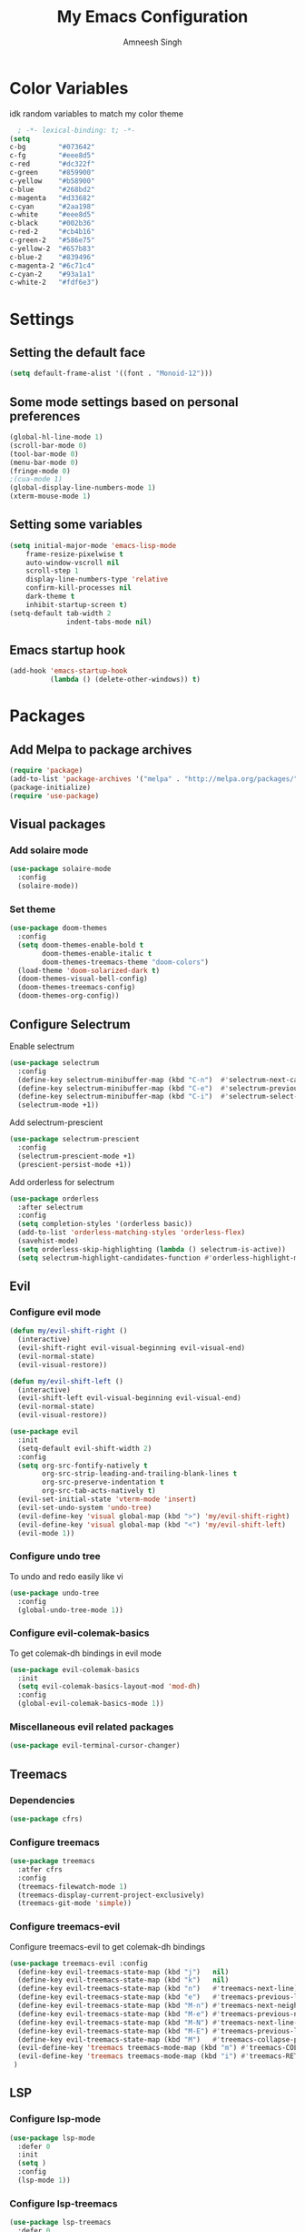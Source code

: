 #+TITLE: My Emacs Configuration
#+AUTHOR: Amneesh Singh
#+PROPERTY: header-args:emacs-lisp :tangle yes

* Color Variables
idk random variables to match my color theme
#+begin_src emacs-lisp
  ; -*- lexical-binding: t; -*-
(setq
c-bg        "#073642"
c-fg        "#eee8d5"
c-red       "#dc322f"
c-green     "#859900"
c-yellow    "#b58900"
c-blue      "#268bd2"
c-magenta   "#d33682"
c-cyan      "#2aa198"
c-white     "#eee8d5"
c-black     "#002b36"
c-red-2     "#cb4b16"
c-green-2   "#586e75"
c-yellow-2  "#657b83"
c-blue-2    "#839496"
c-magenta-2 "#6c71c4"
c-cyan-2    "#93a1a1"
c-white-2   "#fdf6e3")
#+end_src

* Settings
** Setting the default face
#+begin_src emacs-lisp
(setq default-frame-alist '((font . "Monoid-12")))
#+end_src

** Some mode settings based on personal preferences
#+begin_src emacs-lisp
(global-hl-line-mode 1)
(scroll-bar-mode 0)
(tool-bar-mode 0)
(menu-bar-mode 0)
(fringe-mode 0)
;(cua-mode 1)
(global-display-line-numbers-mode 1)
(xterm-mouse-mode 1)
#+end_src

** Setting some variables
#+begin_src emacs-lisp
  (setq initial-major-mode 'emacs-lisp-mode
      frame-resize-pixelwise t
      auto-window-vscroll nil
      scroll-step 1
      display-line-numbers-type 'relative
      confirm-kill-processes nil
      dark-theme t
      inhibit-startup-screen t)
  (setq-default tab-width 2
                indent-tabs-mode nil)
#+end_src

** Emacs startup hook
#+begin_src emacs-lisp
(add-hook 'emacs-startup-hook
          (lambda () (delete-other-windows)) t)
#+end_src

* Packages
** Add Melpa to package archives 
#+begin_src emacs-lisp
(require 'package)
(add-to-list 'package-archives '("melpa" . "http://melpa.org/packages/"))
(package-initialize)
(require 'use-package)
#+end_src

** Visual packages
*** Add solaire mode
#+begin_src emacs-lisp
(use-package solaire-mode
  :config
  (solaire-mode))
#+end_src

*** Set theme
#+begin_src emacs-lisp
(use-package doom-themes
  :config
  (setq doom-themes-enable-bold t   
        doom-themes-enable-italic t
        doom-themes-treemacs-theme "doom-colors")
  (load-theme 'doom-solarized-dark t)
  (doom-themes-visual-bell-config)
  (doom-themes-treemacs-config)
  (doom-themes-org-config))
#+end_src

** Configure Selectrum
Enable selectrum
#+begin_src emacs-lisp
(use-package selectrum
  :config
  (define-key selectrum-minibuffer-map (kbd "C-n")  #'selectrum-next-candidate)
  (define-key selectrum-minibuffer-map (kbd "C-e")  #'selectrum-previous-candidate)
  (define-key selectrum-minibuffer-map (kbd "C-i")  #'selectrum-select-current-candidate)
  (selectrum-mode +1))
#+end_src

Add selectrum-prescient
#+begin_src emacs-lisp
(use-package selectrum-prescient
  :config
  (selectrum-prescient-mode +1)
  (prescient-persist-mode +1))
#+end_src


Add orderless for selectrum
#+begin_src emacs-lisp
(use-package orderless
  :after selectrum
  :config
  (setq completion-styles '(orderless basic))
  (add-to-list 'orderless-matching-styles 'orderless-flex)
  (savehist-mode)
  (setq orderless-skip-highlighting (lambda () selectrum-is-active))
  (setq selectrum-highlight-candidates-function #'orderless-highlight-matches))
#+end_src

** Evil
*** Configure evil mode
#+begin_src emacs-lisp
(defun my/evil-shift-right ()
  (interactive)
  (evil-shift-right evil-visual-beginning evil-visual-end)
  (evil-normal-state)
  (evil-visual-restore))

(defun my/evil-shift-left ()
  (interactive)
  (evil-shift-left evil-visual-beginning evil-visual-end)
  (evil-normal-state)
  (evil-visual-restore))

(use-package evil
  :init
  (setq-default evil-shift-width 2)
  :config
  (setq org-src-fontify-natively t
        org-src-strip-leading-and-trailing-blank-lines t
        org-src-preserve-indentation t
        org-src-tab-acts-natively t)
  (evil-set-initial-state 'vterm-mode 'insert)
  (evil-set-undo-system 'undo-tree)
  (evil-define-key 'visual global-map (kbd ">") 'my/evil-shift-right)
  (evil-define-key 'visual global-map (kbd "<") 'my/evil-shift-left)
  (evil-mode 1))
#+end_src


*** Configure undo tree
To undo and redo easily like vi
#+begin_src emacs-lisp
(use-package undo-tree
  :config
  (global-undo-tree-mode 1))
#+end_src
  
*** Configure evil-colemak-basics
To get colemak-dh bindings in evil mode
#+begin_src emacs-lisp
(use-package evil-colemak-basics
  :init
  (setq evil-colemak-basics-layout-mod 'mod-dh)
  :config
  (global-evil-colemak-basics-mode 1))
#+end_src

*** Miscellaneous evil related packages
#+begin_src emacs-lisp
(use-package evil-terminal-cursor-changer)
#+end_src

** Treemacs
*** Dependencies
#+begin_src emacs-lisp
(use-package cfrs)
#+end_src

*** Configure treemacs
#+begin_src emacs-lisp
(use-package treemacs
  :atfer cfrs
  :config
  (treemacs-filewatch-mode 1)
  (treemacs-display-current-project-exclusively)
  (treemacs-git-mode 'simple))
#+end_src

*** Configure treemacs-evil
Configure treemacs-evil to get colemak-dh bindings
#+begin_src emacs-lisp
  (use-package treemacs-evil :config
    (define-key evil-treemacs-state-map (kbd "j")   nil)
    (define-key evil-treemacs-state-map (kbd "k")   nil)
    (define-key evil-treemacs-state-map (kbd "n")   #'treemacs-next-line)
    (define-key evil-treemacs-state-map (kbd "e")   #'treemacs-previous-line)
    (define-key evil-treemacs-state-map (kbd "M-n") #'treemacs-next-neighbour)
    (define-key evil-treemacs-state-map (kbd "M-e") #'treemacs-previous-neighbour)
    (define-key evil-treemacs-state-map (kbd "M-N") #'treemacs-next-line-other-window)
    (define-key evil-treemacs-state-map (kbd "M-E") #'treemacs-previous-line-other-window)
    (define-key evil-treemacs-state-map (kbd "M")   #'treemacs-collapse-parent-node)
    (evil-define-key 'treemacs treemacs-mode-map (kbd "m") #'treemacs-COLLAPSE-action)
    (evil-define-key 'treemacs treemacs-mode-map (kbd "i") #'treemacs-RET-action)
   )
#+end_src

** LSP
*** Configure lsp-mode
#+begin_src emacs-lisp
(use-package lsp-mode
  :defer 0
  :init
  (setq )
  :config
  (lsp-mode 1))
#+end_src

*** Configure lsp-treemacs
#+begin_src emacs-lisp
(use-package lsp-treemacs
  :defer 0
  :config
  (lsp-treemacs-sync-mode 1))
#+end_src

*** Configure lsp-ui
#+begin_src emacs-lisp
(use-package lsp-ui
  :defer 0
  :init
  (setq lsp-ui-doc-show-with-cursor t)
  :config
  (lsp-ui-peek-enable 1)
  (lsp-ui-doc-enable 1))
#+end_src

*** Language specific LSP packages
#+begin_src emacs-lisp
(use-package lsp-haskell)
#+end_src

*** Configure flycheck
#+begin_src emacs-lisp
(use-package flycheck)
#+end_src

*** Configure dap-mode
#+begin_src emacs-lisp
(use-package dap-mode)
#+end_src

** Company
*** Configure company
For autocomplete
#+begin_src emacs-lisp
(use-package company
  :defer 0
  :after lsp-mode
  :config
  (add-to-list 'company-backends 'company-dabbrev)
  (setq company-backends (cons 'company-files (remove 'company-files company-backends)))
  (company-mode 1)
  (define-key company-active-map (kbd "C-n") 'company-select-next)
  (define-key company-active-map (kbd "C-e") 'company-select-previous)
  (define-key company-search-map (kbd "C-n") 'company-select-next)
  (define-key company-search-map (kbd "C-e") 'company-select-previous))
#+end_src

*** Configure company-quickhelp
#+begin_src emacs-lisp
(use-package company-quickhelp
  :hook (company-mode . company-quickhelp-mode))
#+end_src

** Treesitter
#+begin_src emacs-lisp
(use-package tree-sitter-langs)
(use-package tree-sitter
  :after tree-sitter-langs
  :config
  (global-tree-sitter-mode)
  :init 
  (add-to-list 'tree-sitter-major-mode-language-alist '(fundamental-mode . bash))
  (add-hook 'tree-sitter-after-on-hook #'tree-sitter-hl-mode))
#+end_src

** Lang support
#+begin_src emacs-lisp
(use-package haskell-mode)

(use-package rustic)

(use-package nix-mode
  :mode "\\.nix\\'")

(use-package hcl-mode
  :mod 
  "\\.hcl\\'"
  "\\.nomad\\'")
#+end_src

** Magit
#+begin_src emacs-lisp
(use-package magit)
#+end_src

* VTerm
** Configure vterm
#+begin_src emacs-lisp
(use-package vterm
  :config
  (setq vterm-timer-delay 0.005))

(use-package vterm-toggle 
  :config
  (setq vterm-toggle-fullscreen-p nil)
  (add-to-list 'display-buffer-alist
	      '((lambda(bufname _) (with-current-buffer bufname (equal major-mode 'vterm-mode)))
		(display-buffer-reuse-window display-buffer-at-bottom)
		(reusable-frames . visible)
		(window-height . 0.4))))
#+end_src

** Centaur Tabs
#+begin_src emacs-lisp
(use-package centaur-tabs
  :config
  (setq centaur-tabs-style "box"
;        centaur-tabs-set-bar 'left
	centaur-tabs-height 18
	centaur-tabs-set-modified-marker t
	centaur-tabs-set-icons t)
  (centaur-tabs-group-buffer-groups)
  (add-hook 'server-after-make-frame-hook 'centaur-tabs-mode)
  (centaur-tabs-headline-match)
  (set-face-attribute 'tab-line nil :inherit 'centaur-tabs-unselected))
#+end_src

** Misc packages
#+begin_src emacs-lisp 
(use-package elcord
  :defer 0)

(use-package projectile)

(use-package rainbow-delimiters
  :hook (prog-mode . rainbow-delimiters-mode))

(use-package flex-autopair
  :config
  (flex-autopair-mode 1))

(use-package rainbow-mode
  :config
  (rainbow-mode 1))

(use-package treemacs-all-the-icons)

(use-package general)
#+end_src

* Org
** Add org-mode
#+begin_src emacs-lisp
(use-package org
  :after evil
  :config
  (define-key org-mode-map (kbd "RET") 'org-return-and-maybe-indent)
  (setq evil-want-C-i-jump nil)
  (evil-define-key 'normal org-mode-map (kbd "TAB") 'org-cycle))
#+end_src

** Add org-bullets
#+begin_src emacs-lisp
 (use-package org-bullets
    :config
    (add-hook 'org-mode-hook (lambda () (org-bullets-mode 1))))
#+end_src

** Babel and exports
#+begin_src emacs-lisp
(use-package htmlize)
(add-to-list 'org-latex-packages-alist '("" "minted"))
(setq org-latex-listings 'minted) 

(setq org-latex-pdf-process
      '("pdflatex -shell-escape -interaction nonstopmode -output-directory %o %f"
        "pdflatex -shell-escape -interaction nonstopmode -output-directory %o %f"
        "pdflatex -shell-escape -interaction nonstopmode -output-directory %o %f"))

(setq org-src-fontify-natively t)

(org-babel-do-load-languages
 'org-babel-load-languages
 '((awk . t)
   (python . t)
   (C . t)
   (shell . t)
   (sql . t)
   (latex . t)))
#+end_src

* Mode specific hooks
#+begin_src emacs-lisp
(add-hook 'c-mode-hook 'lsp)
(add-hook 'c++-mode-hook 'lsp)
(add-hook 'haskell-mode-hook #'lsp)
(add-hook 'haskell-literate-mode-hook #'lsp)
#+end_src

* Custom mode line
#+begin_src emacs-lisp
(defface mode-line-buf-name
  `((t :foreground ,c-fg
       :background ,c-bg
       :weight bold
     ))
  "Custom face for buffer name"
  :group 'mode-line-faces )
(defface mode-line-maj-mode
  `((t :foreground ,c-fg
       :background ,c-bg
     ))
  "Custom face for major mode"
  :group 'mode-line-faces )

(defface mode-line-vc
  `((t :foreground ,c-fg
       :background ,c-red-2
       :weight bold
     ))
  "Custom face for VC"
  :group 'mode-line-faces )
(defface mode-line-info
  `((t :foreground ,c-bg
       :background ,c-cyan
       :weight bold
     ))
  "For showing line and column number"
  :group 'mode-line-faces )


(setq-default mode-line-format
              '((:propertize " %b " face mode-line-buf-name)
                (vc-mode (:propertize (" " vc-mode " " ) face mode-line-vc))
                (:propertize (" " mode-name " ") face mode-line-maj-mode)
                (:propertize (" [[ %l | %c || %p . %+%@ ]] ") face mode-line-info)))

(setq exclude-ln '(term-mode-hook eshell-mode-hook shell-mode-hook))
(while exclude-ln
       (add-hook (car exclude-ln) (lambda () (display-line-numbers-mode 0)))
       (setq exclude-ln (cdr exclude-ln)))
(let ((default-color (cons (face-background 'mode-line)
                           (face-foreground 'mode-line))))
  (add-hook 'post-command-hook
       (lambda ()
         (let ((color (cond ((minibufferp) default-color)
                            ((evil-insert-state-p) (cons c-magenta c-fg))
                            ((evil-visual-state-p) (cons c-cyan    c-fg))
                            ((evil-normal-state-p) (cons c-fg      c-bg))
                            ((buffer-modified-p)   (cons c-blue    c-fg))
                            (t default-color))))
	   (set-face-background 'mode-line-buf-name (car color))
	   (set-face-foreground 'mode-line-buf-name (cdr color))
	   ))))
#+end_src

* Pop-up terminal
Stolen from [[https://www.reddit.com/r/emacs/comments/ft84xy/run_shell_command_in_new_vterm/][this]] reddit post
#+begin_src emacs-lisp
(defun run-in-vterm-kill (process event)
  "A process sentinel. Kills PROCESS's buffer if it is live."
  (let ((b (process-buffer process)))
    (and (buffer-live-p b)
         (kill-buffer b))))

(defun run-in-vterm (command)
  (interactive
   (list
    (let* ((f (cond (buffer-file-name)
                    ((eq major-mode 'dired-mode)
                     (dired-get-filename nil t))))
           (filename (concat " " (shell-quote-argument (and f (file-relative-name f))))))
      (read-shell-command "Terminal command: "
                          (cons filename 0)
                          (cons 'shell-command-history 1)
                          (list filename)))))
  (with-current-buffer (vterm-toggle)
    (set-process-sentinel vterm--process #'run-in-vterm-kill)
    (vterm-send-string (concat command))
    (vterm-send-return)))
#+end_src

This returns the command to run in the terminal
#+begin_src emacs-lisp
(defun candrun ()
  (let ((full buffer-file-name)
        (file (file-name-sans-extension buffer-file-name)))
    (pcase (file-name-extension full)
           ("c" (concat "gcc " full "-lm -pthread -o " file " && " file " && rm " file))
           ("java" (concat "java" full))
           ("py" (concat "python" full))
           ("cpp" (concat "g++ " full " -o " file " && " file " && rm " file))
           ("hs" (concat "ghc -dynamic" full " && " file " && rm " file " " file ".o"))
           ("sh" (concat "sh" full))
           ("js" (concat "node" full))
           ("ts" (concat "tsc" full " && node " file ".js && rm " file ".js" ))
           ("rs" (concat "rustc" full " -o " file " && " file " && rm " file)))))
#+end_src

* Keybinds
** General
#+begin_src emacs-lisp
(with-eval-after-load 'general
(general-define-key
  :states '(normal emacs visual motion treemacs Eshell override)
  "M-o" 'treemacs
  "M-v" 'split-window-vertically
  "M-h" 'split-window-horizontally
  "M-C-m" 'shrink-window-horizontally
  "M-C-i" 'enlarge-window-horizontally
  "M-C-e" 'shrink-window
  "M-C-n" 'enlarge-window
  "C-m" 'windmove-left
  "C-i" 'windmove-right
  "C-n" 'windmove-down
  "C-e" 'windmove-up
  "M-,"  'centaur-tabs-backward
  "M-."  'centaur-tabs-forward
  "C-q"  'delete-window
  "M-C-S-q"  'kill-buffer-and-window
  "M-w"  'centaur-tabs--kill-this-buffer-dont-ask
  "M-S-w"  'kill-window)
#+end_src

Pop-up terminal specific keybinds
#+begin_src emacs-lisp

(with-eval-after-load 'vterm-toggle
  (general-define-key
    :states '(override insert normal visual treemacs motion)
    "M-f" 'lsp-format-buffer
    "<f4>"  (lambda () (interactive) (vterm t))
    "C-<f1>" 'vterm-toggle-cd
    "<f1>" 'vterm-toggle
    "<f5>" (lambda () (interactive) (run-in-vterm (candrun))))

    (define-key vterm-mode-map (kbd "<f2>") 'vterm-toggle-forward)
    (define-key vterm-mode-map (kbd "<f3>") 'vterm-toggle-backward)

  (general-define-key
    :states '(normal insert)
    :keymaps 'VTerm
    "C-S-v" 'vterm-yank
    )
)
#+end_src

Toggle Appearance
#+begin_src emacs-lisp
(defun toggle-theme-shade ()
  (if (symbol-value dark-theme)
	    (progn (disable-theme 'doom-solarized-dark)
	           (load-theme 'doom-solarized-light t))
	  (progn (disable-theme 'doom-solarized-light)
	         (load-theme 'doom-solarized-dark t)))
  (setq-local dark-theme (not dark-theme))
  (centaur-tabs-display-update)
  (centaur-tabs-headline-match)
  )

(general-define-key
 :states '(normal)
 "<f7>" (lambda () (interactive) (toggle-theme-shade)))
)
#+end_src
